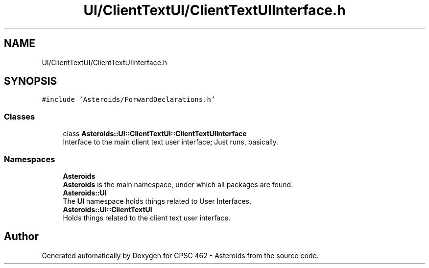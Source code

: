 .TH "UI/ClientTextUI/ClientTextUIInterface.h" 3 "Fri Dec 14 2018" "CPSC 462 - Asteroids" \" -*- nroff -*-
.ad l
.nh
.SH NAME
UI/ClientTextUI/ClientTextUIInterface.h
.SH SYNOPSIS
.br
.PP
\fC#include 'Asteroids/ForwardDeclarations\&.h'\fP
.br

.SS "Classes"

.in +1c
.ti -1c
.RI "class \fBAsteroids::UI::ClientTextUI::ClientTextUIInterface\fP"
.br
.RI "Interface to the main client text user interface; Just runs, basically\&. "
.in -1c
.SS "Namespaces"

.in +1c
.ti -1c
.RI " \fBAsteroids\fP"
.br
.RI "\fBAsteroids\fP is the main namespace, under which all packages are found\&. "
.ti -1c
.RI " \fBAsteroids::UI\fP"
.br
.RI "The \fBUI\fP namespace holds things related to User Interfaces\&. "
.ti -1c
.RI " \fBAsteroids::UI::ClientTextUI\fP"
.br
.RI "Holds things related to the client text user interface\&. "
.in -1c
.SH "Author"
.PP 
Generated automatically by Doxygen for CPSC 462 - Asteroids from the source code\&.

